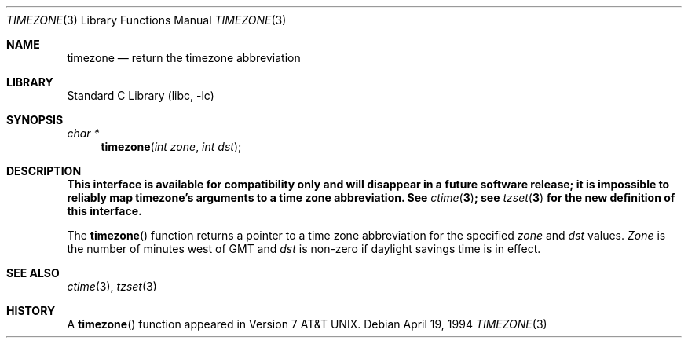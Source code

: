 .\"	$NetBSD: timezone.3,v 1.12 2003/08/07 16:42:58 agc Exp $
.\"
.\" Copyright (c) 1991, 1993
.\"	The Regents of the University of California.  All rights reserved.
.\"
.\" Redistribution and use in source and binary forms, with or without
.\" modification, are permitted provided that the following conditions
.\" are met:
.\" 1. Redistributions of source code must retain the above copyright
.\"    notice, this list of conditions and the following disclaimer.
.\" 2. Redistributions in binary form must reproduce the above copyright
.\"    notice, this list of conditions and the following disclaimer in the
.\"    documentation and/or other materials provided with the distribution.
.\" 3. Neither the name of the University nor the names of its contributors
.\"    may be used to endorse or promote products derived from this software
.\"    without specific prior written permission.
.\"
.\" THIS SOFTWARE IS PROVIDED BY THE REGENTS AND CONTRIBUTORS ``AS IS'' AND
.\" ANY EXPRESS OR IMPLIED WARRANTIES, INCLUDING, BUT NOT LIMITED TO, THE
.\" IMPLIED WARRANTIES OF MERCHANTABILITY AND FITNESS FOR A PARTICULAR PURPOSE
.\" ARE DISCLAIMED.  IN NO EVENT SHALL THE REGENTS OR CONTRIBUTORS BE LIABLE
.\" FOR ANY DIRECT, INDIRECT, INCIDENTAL, SPECIAL, EXEMPLARY, OR CONSEQUENTIAL
.\" DAMAGES (INCLUDING, BUT NOT LIMITED TO, PROCUREMENT OF SUBSTITUTE GOODS
.\" OR SERVICES; LOSS OF USE, DATA, OR PROFITS; OR BUSINESS INTERRUPTION)
.\" HOWEVER CAUSED AND ON ANY THEORY OF LIABILITY, WHETHER IN CONTRACT, STRICT
.\" LIABILITY, OR TORT (INCLUDING NEGLIGENCE OR OTHERWISE) ARISING IN ANY WAY
.\" OUT OF THE USE OF THIS SOFTWARE, EVEN IF ADVISED OF THE POSSIBILITY OF
.\" SUCH DAMAGE.
.\"
.\"	@(#)timezone.3	8.2 (Berkeley) 4/19/94
.\"
.Dd April 19, 1994
.Dt TIMEZONE 3
.Os
.Sh NAME
.Nm timezone
.Nd return the timezone abbreviation
.Sh LIBRARY
.Lb libc
.Sh SYNOPSIS
.Ft char *
.Fn timezone "int zone" "int dst"
.Sh DESCRIPTION
.Bf -symbolic
.\" This interface is available from the compatibility library, libcompat;
This interface is available for compatibility only and will disappear in a
future software release;
it is impossible to reliably map timezone's arguments to a time zone
abbreviation.
See
.Xr ctime 3 ;
see
.Xr tzset 3
for the new definition of this interface.
.Ef
.Pp
The
.Fn timezone
function returns a pointer to a time zone abbreviation for the specified
.Ar zone
and
.Ar dst
values.
.Ar Zone
is the number of minutes west of GMT and
.Ar dst
is non-zero if daylight savings time is in effect.
.Sh SEE ALSO
.Xr ctime 3 ,
.Xr tzset 3
.Sh HISTORY
A
.Fn timezone
function appeared in
.At v7 .

